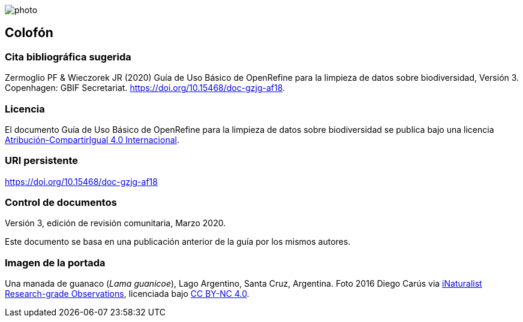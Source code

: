 ifdef::backend-html5[]
image::img/web/photo.jpg[]
endif::backend-html5[]

== Colofón

=== Cita bibliográfica sugerida
Zermoglio PF & Wieczorek JR (2020) Guía de Uso Básico de OpenRefine para la limpieza de datos sobre biodiversidad, Versión 3. Copenhagen: GBIF Secretariat. https://doi.org/10.15468/doc-gzjg-af18.

=== Licencia
El documento Guía de Uso Básico de OpenRefine para la limpieza de datos sobre biodiversidad se publica bajo una licencia https://creativecommons.org/licenses/by-sa/4.0/deed.es[Atribución-CompartirIgual 4.0 Internacional].

=== URI persistente
https://doi.org/10.15468/doc-gzjg-af18

=== Control de documentos
Versión 3, edición de revisión comunitaria, Marzo 2020.

// if desired, include reference to provenance
Este documento se basa en una publicación anterior de la guía por los mismos autores.

=== Imagen de la portada
Una manada de guanaco (_Lama guanicoe_), Lago Argentino, Santa Cruz, Argentina. Foto 2016 Diego Carús via https://www.gbif.org/occurrence/2005372769[iNaturalist Research-grade Observations], licenciada bajo http://creativecommons.org/licenses/by-nc/4.0/[CC BY-NC 4.0].

<<<
